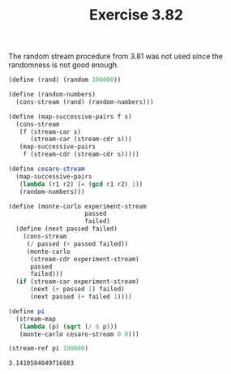 #+Title: Exercise 3.82

#+BEGIN_SRC scheme :session 3-82 :exports none
  (add-to-load-path (dirname "./"))

  (use-modules (custom-module stream))
#+END_SRC

#+RESULTS:

The random stream procedure from 3.81 was not used since the randomness is not good enough.
#+BEGIN_SRC scheme :session 3-82 :exports both
  (define (rand) (random 100000))

  (define (random-numbers)
    (cons-stream (rand) (random-numbers)))

  (define (map-successive-pairs f s)
    (cons-stream
     (f (stream-car s) 
        (stream-car (stream-cdr s)))
     (map-successive-pairs 
      f (stream-cdr (stream-cdr s)))))

  (define cesaro-stream
    (map-successive-pairs
     (lambda (r1 r2) (= (gcd r1 r2) 1))
     (random-numbers)))

  (define (monte-carlo experiment-stream 
                       passed 
                       failed)
    (define (next passed failed)
      (cons-stream
       (/ passed (+ passed failed))
       (monte-carlo
        (stream-cdr experiment-stream) 
        passed 
        failed)))
    (if (stream-car experiment-stream)
        (next (+ passed 1) failed)
        (next passed (+ failed 1))))

  (define pi
    (stream-map
     (lambda (p) (sqrt (/ 6 p)))
     (monte-carlo cesaro-stream 0 0)))

  (stream-ref pi 100000)
#+END_SRC

#+RESULTS:
: 3.1410584049716883

